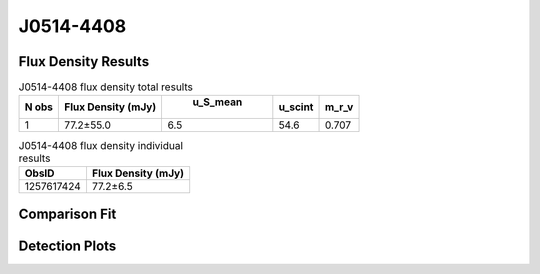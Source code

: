 J0514-4408
==========


Flux Density Results
--------------------
.. csv-table:: J0514-4408 flux density total results
   :header: "N obs", "Flux Density (mJy)", " u_S_mean", "u_scint", "m_r_v"

   "1",  "77.2±55.0", "6.5", "54.6", "0.707"

.. csv-table:: J0514-4408 flux density individual results
   :header: "ObsID", "Flux Density (mJy)"

    "1257617424", "77.2±6.5"

Comparison Fit
--------------
.. image:: comparison_fits/J0514-4408_comparison_fit.png
  :width: 800

Detection Plots
---------------

.. image:: detection_plots/1257617424_J0514-4408.prepfold.png
  :width: 800

.. image:: on_pulse_plots/1257617424_J0514-4408_512_bins_gaussian_components.png
  :width: 800